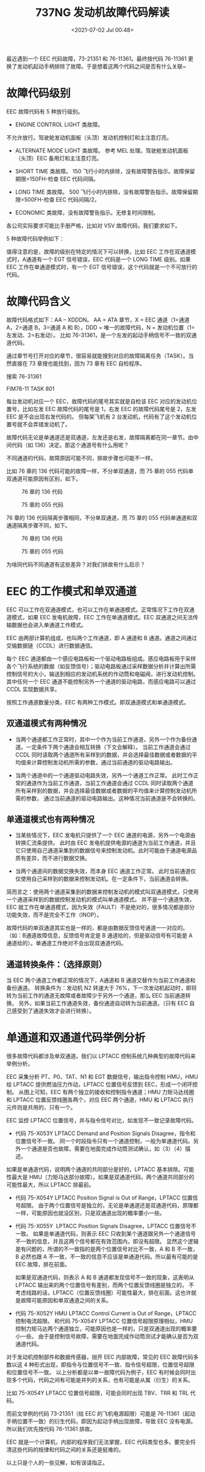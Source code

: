 # -*- eval: (setq org-download-image-dir (concat default-directory "./static/737NG 发动机故障代码解读/")); -*-
:PROPERTIES:
:ID:       ED5F17CB-6E56-43FB-9EA0-B03EEE3757D7
:END:
#+LATEX_CLASS: my-article
#+DATE: <2021-07-02 Jul 00:48>
#+TITLE: 737NG 发动机故障代码解读

最近遇到一个 EEC 代码故障，73-21351 和 76-11361。最终按代码 76-11361 更换了发动机起动手柄排除了故障。于是想着这两个代码之间是否有什么关联~

* 故障代码级别

EEC 故障代码有 5 种放行级别。

- ENGINE CONTROL LIGHT 类故障。

不允许放行。驾驶舱发动机面板（头顶）发动机控制灯和主注意灯亮。

- ALTERNATE MODE LIGHT 类故障。
  参考 MEL 处理。驾驶舱发动机面板（头顶）EEC 备用灯和主注意灯亮。

- SHORT TIME 类故障。
  150 飞行小时内排除，没有故障警告指示。故障保留期限=150FH-检查 EEC 代码间隔。

- LONG TIME 类故障。
  500 飞行小时内排除，没有故障警告指示。故障保留期限=500FH-检查 EEC 代码间隔/2。

- ECONOMIC 类故障，没有故障警告指示。无修复时间限制。

各公司实际要求可能比手册严格，比如对 VSV 故障代码，我们要求如下。

[[file:./static/737NG 发动机故障代码解读/2574.jpeg]]

5 种故障代码举例如下：

[[file:./static/737NG 发动机故障代码解读/3459.jpeg]]

[[file:./static/737NG 发动机故障代码解读/4226.jpeg]]

[[file:./static/737NG 发动机故障代码解读/5117.jpeg]]

[[file:./static/737NG 发动机故障代码解读/6015.jpeg]]

[[file:./static/737NG 发动机故障代码解读/6677.jpeg]]

值得注意的是，故障的级别在特定的情况下可以转换，比如 EEC 工作在双通道模式时，A通道有一个 EGT 信号错误，EEC 代码是一个 LONG
TIME 级别。如果 EEC 工作在单通道模式时，有一个 EGT 信号错误，这个代码就是一个不可放行的代码。

[[file:./static/737NG 发动机故障代码解读/7449.jpeg]]

* 故障代码含义
故障代码格式如下：AA -- XDDDN。
AA = ATA 章节，X = EEC 通道（1=通道 A，2=通道 B，3=通道 A 和 B），DDD = 唯一的故障代码，N = 发动机位置（1=左发动、2=右发动）。
比如 76-31361，是一个左发的起动手柄信号不一致的双通道代码。

通过章节号打开对应的章节，很容易就能搜到对应的故障隔离任务（TASK）。当然直接在 73 章搜也能找到，因为 73 章有 EEC 自检程序。

搜索 76-31361

[[file:./static/737NG 发动机故障代码解读/9685.jpeg]]

[[file:./static/737NG 发动机故障代码解读/10352.jpeg]]

FIM76-11 TASK 801

每台发动机对应一个 EEC，故障代码的尾号其实就是自检该 EEC 对应的发动机位置号，比如左发 EEC 故障代码的尾号是 1，右发 EEC 的故障代码尾号是 2，左发 EEC 是不会出现右发代码的。
但每架飞机有 2 台发动机，代码有了这个发动机位置号就不会弄错发动机了。

故障代码无论是单通道还是双通道，左发还是右发，故障隔离都在同一章节。由中间代码（如 136）决定。那这个通道号有什么用呢？

不同通道的代码，故障原因可能不同，排故步骤也可能不一样。

比如 76 章的 136 代码可能的故障一样，不分单双通道，而 75 章的 055 代码单双通道可能原因有区别，如下。

#+CAPTION: 76 章的 136 代码
[[file:./static/737NG 发动机故障代码解读/12404.jpeg]]

#+CAPTION: 75 章的 055 代码
[[file:./static/737NG 发动机故障代码解读/13070.jpeg]]

76 章的 136 代码隔离步骤相同，不分单双通道，而 75 章的 055 代码单通道和双通道隔离步骤不同，如下。

#+CAPTION: 76 章的 136 代码
[[file:./static/737NG 发动机故障代码解读/14675.jpeg]]

#+CAPTION: 75 章的 055 代码
[[file:./static/737NG 发动机故障代码解读/15342.jpeg]]

为啥同代码不同通道有这些差异？对我们排故有什么启示？

* EEC 的工作模式和单双通道
EEC 可以工作在双通道模式，也可以工作在单通道模式。正常情况下工作在双通道模式，如果 EEC 发电机故障，EEC 工作在单通道模式。EEC 双通道之间无法传输数据也会进入单通道工作模式。

[[file:./static/737NG 发动机故障代码解读/17543.jpeg]]

EEC 由两部计算机组成，也叫两个工作通道，即 A 通道和 B 通道。通道之间通过交输数据链（CCDL）进行数据通信。

每个 EEC 通道都由一个感应电路板和一个驱动电路板组成。感应电路板用于采样各个飞行系统的数据（如反馈信号）；驱动电路板通过采样数据分析并计算出所需控制信号的大小，输送到相应的发动机系统的作动筒和电磁阀，进行发动机控制。其中任何一个 EEC 通道不能控制另外一个通道的驱动电路，而感应电路可以通过 CCDL 实现数据共享。

[[file:./static/737NG 发动机故障代码解读/18582.jpeg]]

按照工作通道数量分类，EEC 有两种工作模式。即双通道模式和单通道模式。

** 双通道模式有两种情况
- 当两个通道都工作正常时，其中一个作为当前工作通道，另外一个作为备份通道。一定条件下两个通道会相互转换（下文会解释）。
  当前工作通道会通过 CCDL 同时读取两个通道所有采样到的数据，并会选择最佳数据或者数据的平均值来计算控制发动机所需的参数，通过当前通道的驱动电路输出。

- 当两个通道中的一个通道驱动电路失效，另外一个通道工作正常。
  此时工作正常的通道作为当前工作通道，当前工作通道会通过 CCDL 同时读取两个通道所有采样到的数据，并会选择最佳数据或者数据的平均值来计算控制发动机所需的参数，
  通过当前通道的驱动电路输出。这种情况当前通道是不会转换的。



** 单通道模式也有两种情况
- 当某些情况下，EEC 发电机只提供了一个 EEC 通道的电源，另外一个电源由转换汇流条提供。
  此时由 EEC 发电机提供电源的通道为当前工作通道，并且它只使用自己通道采集到的数据信号来控制发动机。此时可能由于通道电源品质有差异，而不进行数据交换。

- 当两个通道间的数据交换失效，而本身 EEC 通道工作正常。
  此时当前通道仅仅使用自己采样到的数据来控制发动机。在一定条件下，当前通道会转换。

简而言之：使用两个通道采集到的数据来控制发动机的模式叫双通道模式，只使用一个通道采样到的数据控制发动机的模式叫单通道模式。
并不是一个通道失效，EEC 就工作在单通道模式，因为失效（FAULT）不是绝对的，很多情况都是部分功能失效，而不是完全不工作（INOP）。

故障代码的单双通道其实也是一样的，都是由数据反馈信号通道一一对应的。（如：B通道故障信息，反馈信号肯定是 B 通道给的，但是驱动信号有可能是 A 通道给的）。单通道工作绝对不会出现双通道代码。

** 通道转换条件：（选择原则）
当 EEC 两个通道工作都正常的情况下，A通道和 B 通道交替作为当前工作通道和备份通道。
转换条件为：发动机 N2 转速大于 76%，下一次发动机起动时，即将转为当前工作的通道无故障或者故障少于另外一个通道，那么 EEC 当前通道转换。
另外，如果当前工作通道失效，备份通道自动转为当前通道。（只有 EEC 自己感受到了通道失效才会进行转换）。

* 单通道和双通道代码举例分析
很多故障代码都涉及单双通道。我们以 LPTACC 控制系统几种典型的故障代码来举例分析。

EEC 采集分析 PT、P0、TAT、N1 和 EGT 数据信号，输出指令控制 HMU，HMU 给 LPTACC 提供燃油压力作动，LPTACC 位置信号反馈到 EEC，形成一个闭环控制。
从图上可知，EEC 有两个独立的接收和控制指令通道；HMU 力矩马达线圈和 LPTACC 位置反馈线圈各两个，对应 EEC 两个通道，HMU 和 LPTACC 执行元件则是共用的，只有一个。

 [[file:./static/737NG 发动机故障代码解读/24309.jpeg]]

EEC 监控 LPTACC 位置信号，并与指令信号对比，如发现不一致记录故障代码。

- 代码 75-X053Y LPTACC Demand and Position Signals Disagree，指令和位置信号不一致。
 同一个时段指令只有一个通道控制，一般为单通道代码。另外一个通道是否也故障，需要在地面完成作动筒测试确认，如（3）（4）描述。

 [[file:./static/737NG 发动机故障代码解读/25491.jpeg]]

如果是单通道代码，说明两个通道的共同部分是好的，LPTACC 基本排除。可能性最大是 HMU（力矩马达部分故障）。如果是双通道代码，两个通道共同部分的可能性最大，所以 LPTACC 排最前。

 [[file:./static/737NG 发动机故障代码解读/26443.jpeg]]

- 代码 75-X054Y LPTACC Position Signal is Out of Range，LPTACC 位置信号超限。
  由于两个位置信号是独立的，无论是单通道还是双通道代码，原理都一样，可能原因也就没区别，只是双通道出现的概率要小一些。

 [[file:./static/737NG 发动机故障代码解读/27300.jpeg]]

- 代码 75-X055Y  LPTACC Position Signals Disagree，LPTACC 位置信号不一致。
 如果是单通道代码，则表示 EEC 只收到某个通道跟另外一个通道信号不一致的信息，并且这两个信号都在有效范围内，即没有超限。
 显然这个逻辑是有问题的，所谓的不一致指的是两个位置信号对比不一致，A 和 B 不一致，B 必然也跟 A 不一致，不一致的信息不应该是单通道代码。所以最有可能的是 EEC 故障，排在前面。

 如果是双通道代码，则表示 A 和 B 通道都发现信号不一致的现象，这表明从 LPTACC 输出来的两个位置信号有差别，而两个位置反馈线圈是独立的，
 不考虑线路的话，LPTACC（位置反馈线圈）可能性最大，排在前面。这也许就是故障可能原因和单双通道之间的关系。

 [[file:./static/737NG 发动机故障代码解读/28705.jpeg]]

- 代码 75-X052Y HMU LPTACC Control Current is Out of Range，LPTACC 控制电流超限。
 和代码 75-X054Y LPTACC 位置信号超限原理相似，HMU 控制力矩马达两个通道独立，可能原因也是一样的，只是双通道出现的概率要小一些。
 由于是控制信号故障，需要在地面完成作动筒测试才能确认是否为双通道代码。

 [[file:./static/737NG 发动机故障代码解读/29745.jpeg]]

对于发动机控制部件和数据传感器，抛开 EEC 内部故障，常见的 EEC 故障代码多数以这 4 种形式出现，即指令与位置信号不一致、指令信号超限，位置信号超限和位置信号不一致。
以上分析都是以单一故障代码为例子，EEC 有时候会同时出现多个代码，代码之间有可能是并列的关系，也有可能是从属（衍生）的关系。

比如 75-X054Y LPTACC 位置信号超限，可能会同时出现 TBV、TRR 和 TRL 代码。

 [[file:./static/737NG 发动机故障代码解读/31037.jpeg]]

而前文举例的代码 73-21351（给 EEC 的飞机电源超限）可能是 76-11361（起动手柄位置不一致）的衍生代码，即因为起动手柄出现故障，导致 EEC 没有电源。所以我们优先按代码 76-11361 排故。

EEC 就是一个计算机，内部的程序我们无法掌握，EEC 代码类型也多。要完全捋清这些代码的规律和代码之间的关系还是挺难的。

以上只是个人的一些见解，如有误请指正。
